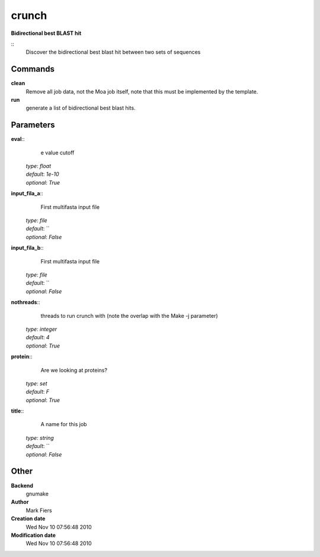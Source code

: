crunch
------------------------------------------------

**Bidirectional best BLAST hit**

::
    Discover the bidirectional best blast hit between two sets of sequences


Commands
~~~~~~~~

**clean**
  Remove all job data, not the Moa job itself, note that this must be implemented by the template.


**run**
  generate a list of bidirectional best blast hits.





Parameters
~~~~~~~~~~



**eval**::
    e value cutoff

  | *type*: `float`
  | *default*: `1e-10`
  | *optional*: `True`



**input_fila_a**::
    First multifasta input file

  | *type*: `file`
  | *default*: ``
  | *optional*: `False`



**input_fila_b**::
    First multifasta input file

  | *type*: `file`
  | *default*: ``
  | *optional*: `False`



**nothreads**::
    threads to run crunch with (note the overlap with the Make -j parameter)

  | *type*: `integer`
  | *default*: `4`
  | *optional*: `True`



**protein**::
    Are we looking at proteins?

  | *type*: `set`
  | *default*: `F`
  | *optional*: `True`



**title**::
    A name for this job

  | *type*: `string`
  | *default*: ``
  | *optional*: `False`



Other
~~~~~

**Backend**
  gnumake
**Author**
  Mark Fiers
**Creation date**
  Wed Nov 10 07:56:48 2010
**Modification date**
  Wed Nov 10 07:56:48 2010



